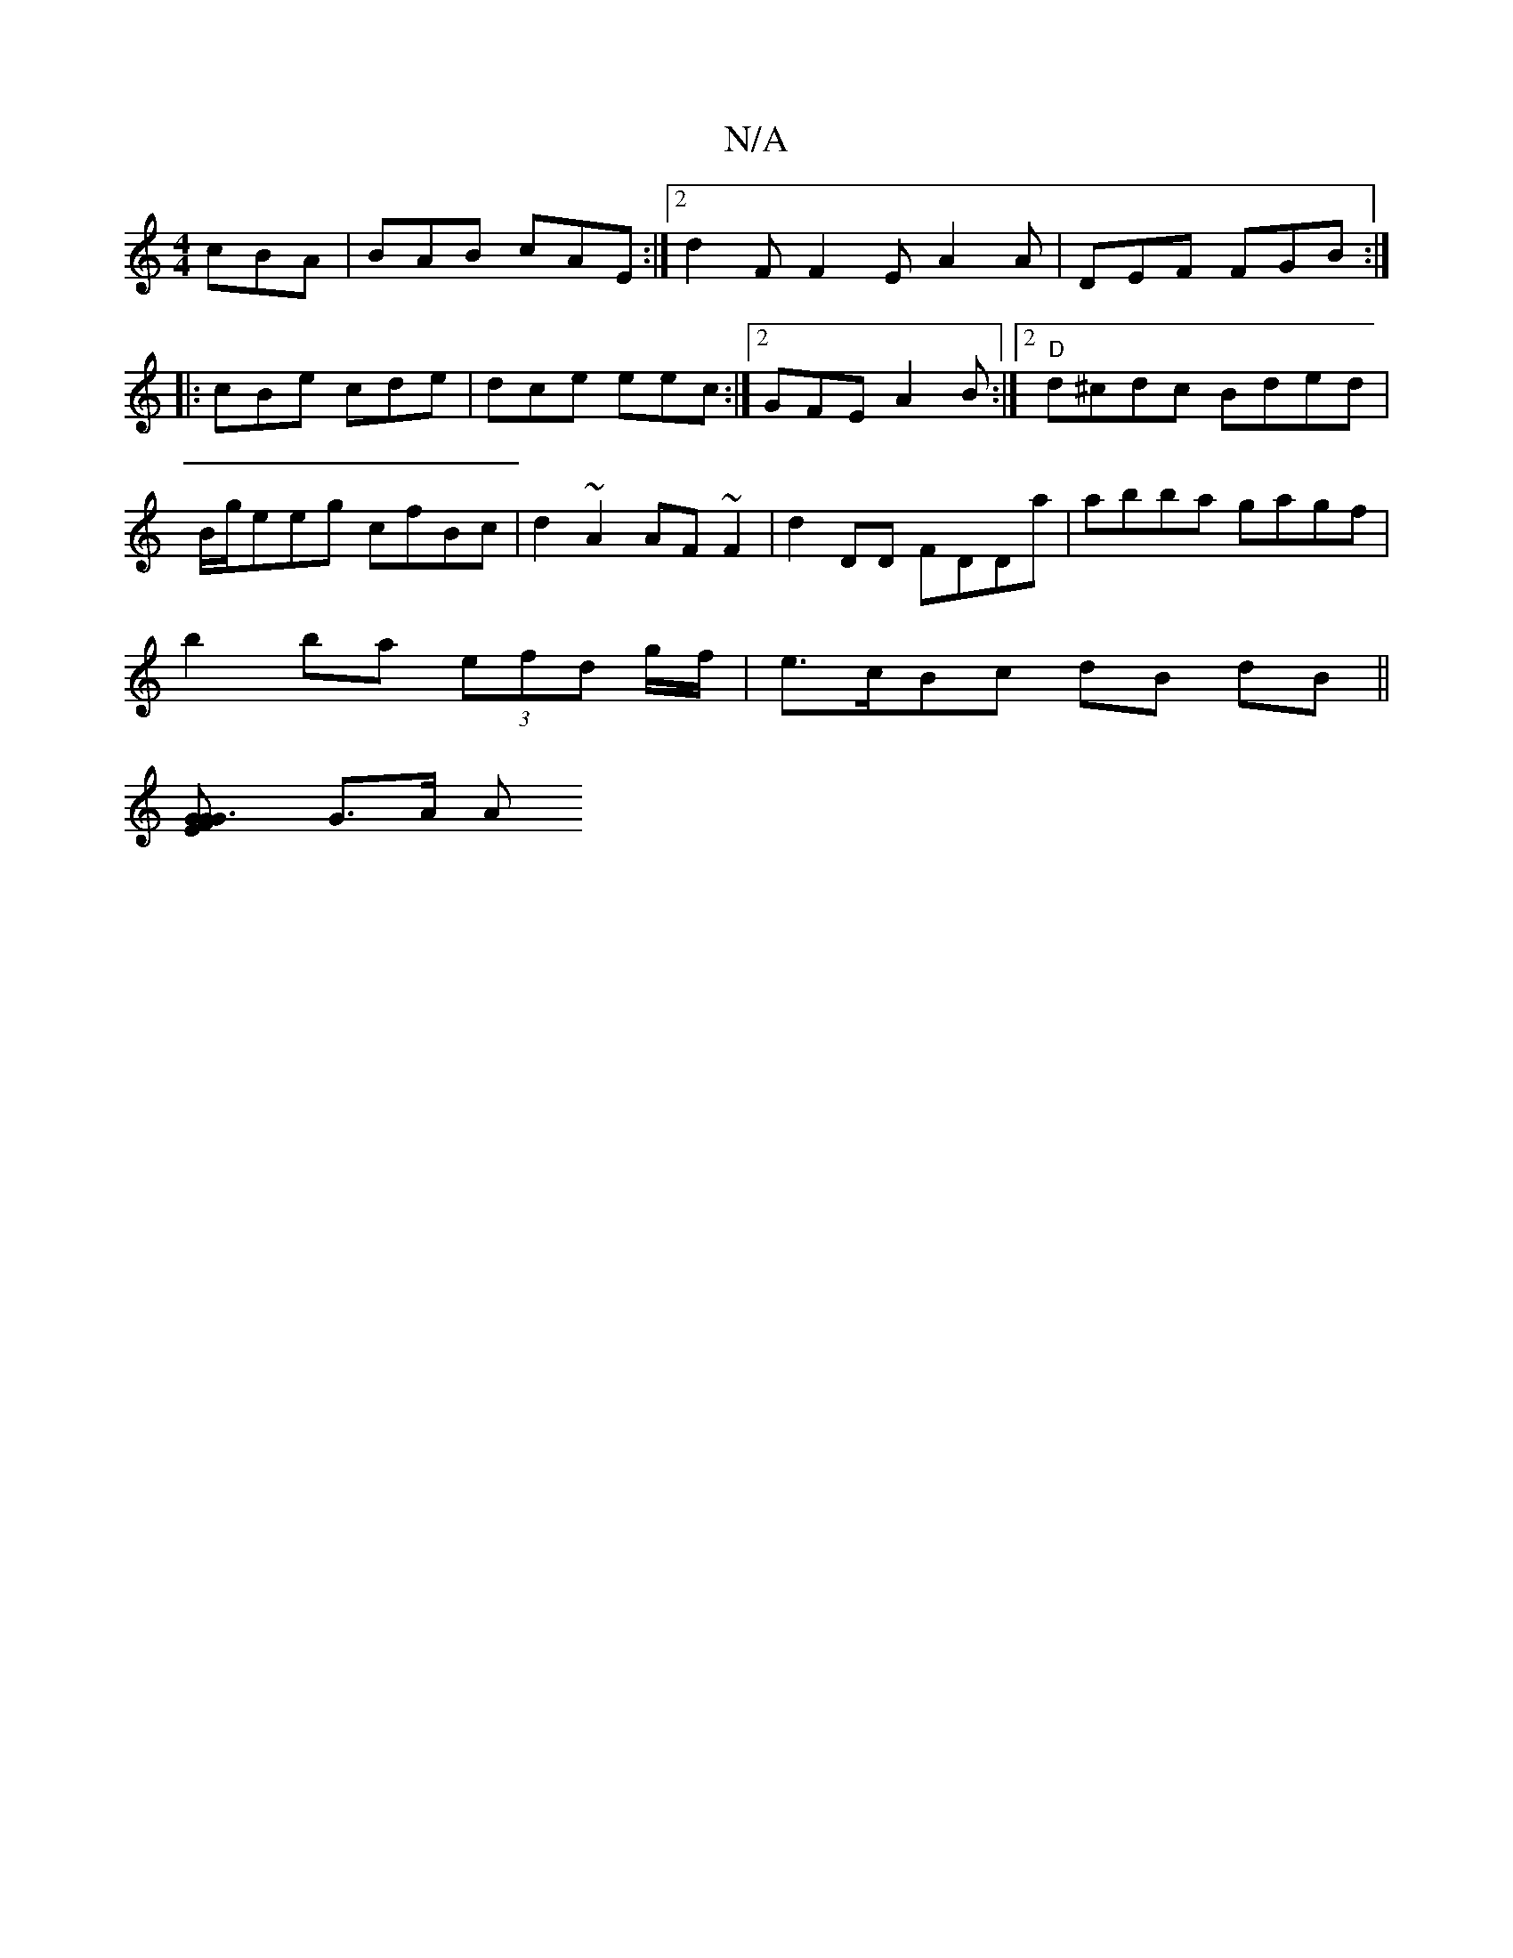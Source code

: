 X:1
T:N/A
M:4/4
R:N/A
K:Cmajor
 cBA|BAB cAE:|2 d2F F2E A2 A | DEF FGB :|
|: cBe cde | dce eec :|2 GFE A2B:|[2 "D"d^cdc Bded |
B/g/eeg cfBc | d2 ~A2 AF~F2|d2DD FDDa | abba gagf|
b2ba (3efd g/f/ | e>cBc dB dB ||
[G3G E2 | F>G |
G>A A